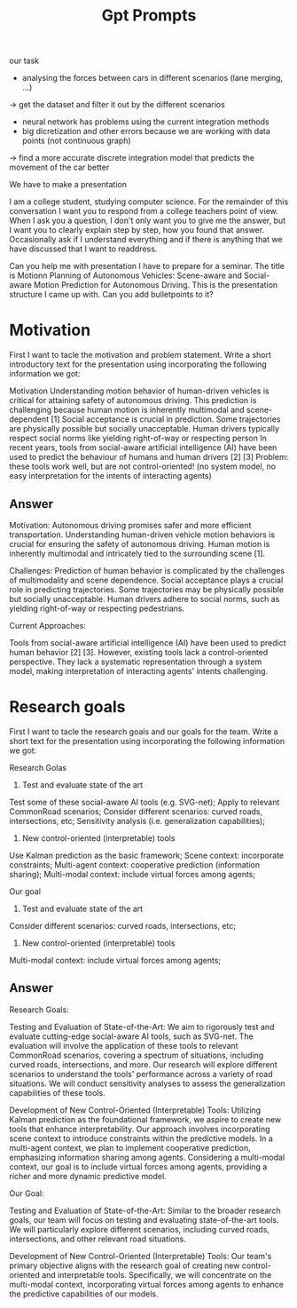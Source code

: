 #+title: Gpt Prompts

our task
- analysing the forces between cars in different scenarios (lane merging, ...)
-> get the dataset and filter it out by the different scenarios

- neural network has problems using the current integration methods 
- big dicretization and other errors because we are working with data points (not continuous graph)
-> find a more accurate discrete integration model that predicts the movement of the car better



We have to make a presentation

I am a college student, studying computer science. For the remainder of this conversation I want you to respond from a college teachers point of view. When I ask you a question, I don't only want you to give me the answer, but I want you to clearly explain step by step, how you found that answer. Occasionally ask if I understand everything and if there is anything that we have discussed that I want to readdress.

Can you help me with presentation I have to prepare for a seminar. The title is Motionn Planning of Autonomous Vehicles: Scene-aware and Social-aware Motion Prediction for Autonomous Driving.
This is the presentation structure I came up with. Can you add bulletpoints to it?



* Motivation
First I want to tacle the motivation and problem statement.
Write a short introductory text for the presentation using incorporating the following information we got:

Motivation
Understanding motion behavior of human-driven vehicles is critical for attaining safety of autonomous driving.
This prediction is challenging because human motion is inherently multimodal and scene-dependent [1] Social acceptance is crucial in prediction.
Some trajectories are physically possible but socially unacceptable.
Human drivers typically respect social norms like yielding right-of-way or respecting person In recent years, tools from social-aware artificial intelligence (AI) have been used to predict the behaviour of humans and human drivers [2] [3] Problem: these tools work well, but are not control-oriented! (no system model, no easy interpretation for the intents of interacting agents)

** Answer
Motivation:
    Autonomous driving promises safer and more efficient transportation.
    Understanding human-driven vehicle motion behaviors is crucial for ensuring the safety of autonomous driving.
    Human motion is inherently multimodal and intricately tied to the surrounding scene [1].

Challenges:
    Prediction of human behavior is complicated by the challenges of multimodality and scene dependence.
    Social acceptance plays a crucial role in predicting trajectories.
    Some trajectories may be physically possible but socially unacceptable.
    Human drivers adhere to social norms, such as yielding right-of-way or respecting pedestrians.

Current Approaches:

    Tools from social-aware artificial intelligence (AI) have been used to predict human behavior [2] [3].
    However, existing tools lack a control-oriented perspective.
    They lack a systematic representation through a system model, making interpretation of interacting agents' intents challenging.



* Research goals
First I want to tacle the research goals and our goals for the team.
Write a short text for the presentation using incorporating the following information we got:

Research Golas
1) Test and evaluate state of the art
Test some of these social-aware AI tools (e.g. SVG-net);
Apply to relevant CommonRoad scenarios;
Consider different scenarios: curved roads, intersections, etc;
Sensitivity analysis (i.e. generalization capabilities);

2) New control-oriented (interpretable) tools
Use Kalman prediction as the basic framework;
Scene context: incorporate constraints;
Multi-agent context: cooperative prediction (information sharing);
Multi-modal context: include virtual forces among agents;

 Our goal
1) Test and evaluate state of the art
Consider different scenarios: curved roads, intersections, etc;

2) New control-oriented (interpretable) tools
Multi-modal context: include virtual forces among agents;
** Answer
Research Goals:

    Testing and Evaluation of State-of-the-Art:
        We aim to rigorously test and evaluate cutting-edge social-aware AI tools, such as SVG-net.
        The evaluation will involve the application of these tools to relevant CommonRoad scenarios, covering a spectrum of situations, including curved roads, intersections, and more.
        Our research will explore different scenarios to understand the tools' performance across a variety of road situations.
        We will conduct sensitivity analyses to assess the generalization capabilities of these tools.

    Development of New Control-Oriented (Interpretable) Tools:
        Utilizing Kalman prediction as the foundational framework, we aspire to create new tools that enhance interpretability.
        Our approach involves incorporating scene context to introduce constraints within the predictive models.
        In a multi-agent context, we plan to implement cooperative prediction, emphasizing information sharing among agents.
        Considering a multi-modal context, our goal is to include virtual forces among agents, providing a richer and more dynamic predictive model.

Our Goal:

    Testing and Evaluation of State-of-the-Art:
        Similar to the broader research goals, our team will focus on testing and evaluating state-of-the-art tools.
        We will particularly explore different scenarios, including curved roads, intersections, and other relevant road situations.

    Development of New Control-Oriented (Interpretable) Tools:
        Our team's primary objective aligns with the research goal of creating new control-oriented and interpretable tools.
        Specifically, we will concentrate on the multi-modal context, incorporating virtual forces among agents to enhance the predictive capabilities of our models.
